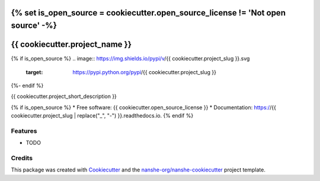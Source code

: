 {% set is_open_source = cookiecutter.open_source_license != 'Not open source' -%}
===============================
{{ cookiecutter.project_name }}
===============================

{% if is_open_source %}
.. image:: https://img.shields.io/pypi/v/{{ cookiecutter.project_slug }}.svg
        :target: https://pypi.python.org/pypi/{{ cookiecutter.project_slug }}

.. image:: https://anaconda.org/conda-forge/{{ cookiecutter.project_slug }}/badges/version.svg
        :target: https://anaconda.org/conda-forge/{{ cookiecutter.project_slug }}

.. image:: https://img.shields.io/travis/{{ cookiecutter.github_username }}/{{ cookiecutter.project_slug }}/master.svg
        :target: https://travis-ci.org/{{ cookiecutter.github_username }}/{{ cookiecutter.project_slug }}

.. image:: https://readthedocs.org/projects/{{ cookiecutter.project_slug | replace("_", "-") }}/badge/?version=latest
        :target: https://{{ cookiecutter.project_slug | replace("_", "-") }}.readthedocs.io/en/latest/?badge=latest
        :alt: Documentation Status

.. image:: https://coveralls.io/repos/github/{{ cookiecutter.github_username }}/{{ cookiecutter.project_slug }}/badge.svg
        :target: https://coveralls.io/github/{{ cookiecutter.github_username }}/{{ cookiecutter.project_slug }}
        :alt: Coveralls

.. image:: https://img.shields.io/github/license/{{ cookiecutter.github_username }}/{{ cookiecutter.project_slug }}.svg
        :target: ./LICENSE.txt
        :alt: License
{%- endif %}


{{ cookiecutter.project_short_description }}

{% if is_open_source %}
* Free software: {{ cookiecutter.open_source_license }}
* Documentation: https://{{ cookiecutter.project_slug | replace("_", "-") }}.readthedocs.io.
{% endif %}

Features
--------

* TODO

Credits
---------

This package was created with Cookiecutter_ and the `nanshe-org/nanshe-cookiecutter`_ project template.

.. _Cookiecutter: https://github.com/audreyr/cookiecutter
.. _`nanshe-org/nanshe-cookiecutter`: https://github.com/nanshe-org/nanshe-cookiecutter

